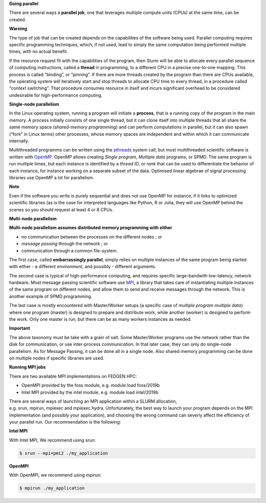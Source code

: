 **Going parallel**

There are several ways a **parallel job**, one that leverages multiple
compute units (CPUs) at the same time, can be created.

**Warning**

The type of job that can be created depends on the capabilities of the
software being used. Parallel computing requires specific programming
techniques, which, if not used, lead to simply the same computation
being performed multiple times, with no actual benefit.

If the resource request fit with the capabilities of the program, then
Slurm will be able to allocate every parallel sequence of computing
instructions, called a **thread** in programming, to a different CPU in
a precise one-to-one mapping. This process is called “binding”, or
“pinning”. If there are more threads created by the program than there
are CPUs available, the operating system will iteratively start and stop
threads to allocate CPU time to every thread, in a procedure called
“context switching”. That procedure consumes resource in itself and
incurs significant overhead to be considered undesirable for
high-performance computing.

**Single-node parallelism**

In the Linux operating system, running a program will initiate
a **process**, that is a running copy of the program in the main memory.
A process initially consists of one single thread, but it can clone
itself into multiple threads that all share the same memory space
(*shared-memory programming*) and can perform computations in parallel,
but it can also spawn (“fork” in Linux terms) other processes, whose
memory spaces are independent and within which it can communicate
internally.

Multithreaded programms can be written using
the `pthreads <https://en.wikipedia.org/wiki/Pthreads>`__ system call,
but most multithreaded scientific software is written
with `OpenMP <https://en.wikipedia.org/wiki/OpenMP>`__. OpenMP allows
creating *Single program, Multiple data* programs, or SPMD. The same
program is run multiple times, but each instance is identified by
a *thread ID*, or *rank* that can be used to differentiate the behavior
of each instance, for instance working on a separate subset of the data.
Optimised linear algebrae of signal processing libraries use OpenMP a
lot for parallelism.

**Note**

Even if the software you write is purely sequential and does not use
OpenMP for instance, if it links to optimized scientific libraries (as
is the case for interpreted languages like Python, R or Julia, they will
use OpenMP behind the scenes so you should request at least 4 or 8 CPUs.

**Multi-node parallelism**

**Multi-node parallelism assumes distributed memory programming with
either**

- no communication between the processes on the different nodes ; or

- *message passing* through the network ; or

- communication through a common file-system.

The first case, called **embarrassingly parallel**, simply relies on
multiple instances of the same program being started with either - a
different *environment*, and possibly - different arguments.

The second case is typical of high-performance computing, and requires
specific large-bandwith low-latency, network hardware. Most message
passing scientific software
use `MPI <https://en.wikipedia.org/wiki/Message_Passing_Interface>`__, a
library that takes care of instantiating multiple instances of the same
program on different nodes, and allow them to send and receive messages
through the network. This is another example of SPMD programming.

The last case is mostly encountered with Master/Worker setups (a
specific case of *multiple program multiple data*) where one program
(master) is designed to prepare and distribute work, while another
(worker) is designed to perform the work. Only one master is run, but
there can be as many workers instances as needed.

**Important**

The above taxonomy must be take with a grain of salt. Some Master/Worker
programs use the network rather than the disk for communication, or
use inter-process *communication*. In that later case, they can only do
single-node parallelism. As for Message Passing, it can be done all in a
single node. Also shared memory programming can be done on multiple
nodes if specific libraries are used.

**Running MPI jobs**

There are two available MPI implementations on FEDGEN HPC:

- OpenMPI provided by the foss module, e.g. module load foss/2019b

- Intel MPI provided by the intel module, e.g. module load intel/2019b

There are several ways of launching an MPI application within a SLURM
allocation, e.g. srun, mpirun, mpiexec and mpiexec.hydra. Unfortunately,
the best way to launch your program depends on the MPI implementation
(and possibly your application), and choosing the wrong command can
severly affect the efficiency of your parallel run. Our recommendation
is the following:

**Intel MPI**

With Intel MPI, We recommend using srun:

.. code-block:: python

    $ srun --mpi=pmi2 ./my_application

**OpenMPI**

With OpenMPI, we recommend using mpirun:

.. code-block:: python

    $ mpirun ./my_application
